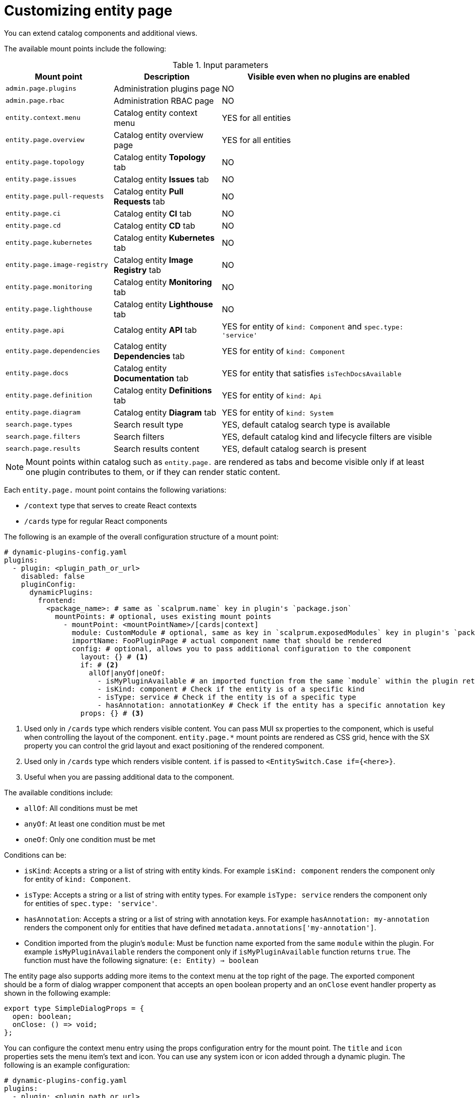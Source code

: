 [id="proc-customizing-entity-page"]

= Customizing entity page

You can extend catalog components and additional views.

The available mount points include the following:

.Input parameters
[cols="25%,25%,50%", frame="all", options="header"]
|===
|Mount point
|Description
|Visible even when no plugins are enabled

|`admin.page.plugins`
|Administration plugins page
|NO

|`admin.page.rbac`
|Administration RBAC page
|NO

|`entity.context.menu`
|Catalog entity context menu
|YES for all entities

|`entity.page.overview`
|Catalog entity overview page
|YES for all entities

|`entity.page.topology`
|Catalog entity *Topology* tab
|NO

|`entity.page.issues`
|Catalog entity *Issues* tab
|NO

|`entity.page.pull-requests`
|Catalog entity *Pull Requests* tab
|NO

|`entity.page.ci`
|Catalog entity *CI* tab
|NO

|`entity.page.cd`
|Catalog entity *CD* tab
|NO

|`entity.page.kubernetes`
|Catalog entity *Kubernetes* tab
|NO

|`entity.page.image-registry`
|Catalog entity *Image Registry* tab
|NO

|`entity.page.monitoring`
|Catalog entity *Monitoring* tab
|NO

|`entity.page.lighthouse`
|Catalog entity *Lighthouse* tab
|NO

|`entity.page.api`
|Catalog entity *API* tab
|YES for entity of `kind: Component` and `spec.type: 'service'`

|`entity.page.dependencies`
|Catalog entity *Dependencies* tab
|YES for entity of `kind: Component`

|`entity.page.docs`
|Catalog entity *Documentation* tab
|YES for entity that satisfies `isTechDocsAvailable`

|`entity.page.definition`
|Catalog entity *Definitions* tab
|YES for entity of `kind: Api`

|`entity.page.diagram`
|Catalog entity *Diagram* tab
|YES for entity of `kind: System`

|`search.page.types`
|Search result type
|YES, default catalog search type is available

|`search.page.filters`
|Search filters
|YES, default catalog kind and lifecycle filters are visible

|`search.page.results`
|Search results content
|YES, default catalog search is present
|===

[NOTE]
====
Mount points within catalog such as `entity.page.` are rendered as tabs and become visible only if at least one plugin contributes to them, or if they can render static content.
====

Each `entity.page.` mount point contains the following variations:

* `/context` type that serves to create React contexts
* `/cards` type for regular React components

The following is an example of the overall configuration structure of a mount point:

[source,yaml]
----
# dynamic-plugins-config.yaml
plugins:
  - plugin: <plugin_path_or_url>
    disabled: false
    pluginConfig:
      dynamicPlugins:
        frontend:
          <package_name>: # same as `scalprum.name` key in plugin's `package.json`
            mountPoints: # optional, uses existing mount points
              - mountPoint: <mountPointName>/[cards|context]
                module: CustomModule # optional, same as key in `scalprum.exposedModules` key in plugin's `package.json`
                importName: FooPluginPage # actual component name that should be rendered
                config: # optional, allows you to pass additional configuration to the component
                  layout: {} # <1>
                  if: # <2>
                    allOf|anyOf|oneOf:
                      - isMyPluginAvailable # an imported function from the same `module` within the plugin returns boolean
                      - isKind: component # Check if the entity is of a specific kind
                      - isType: service # Check if the entity is of a specific type
                      - hasAnnotation: annotationKey # Check if the entity has a specific annotation key
                  props: {} # <3>
----
<1> Used only in `/cards` type which renders visible content. You can pass MUI sx properties to the component, which is useful when controlling the layout of the component. `entity.page.*` mount points are rendered as CSS grid, hence with the SX property you can control the grid layout and exact positioning of the rendered component.
<2> Used only in `/cards` type which renders visible content. `if` is passed to `<EntitySwitch.Case if={<here>}`.
<3> Useful when you are passing additional data to the component.

The available conditions include:

* `allOf`: All conditions must be met
* `anyOf`: At least one condition must be met
* `oneOf`: Only one condition must be met

Conditions can be:

* `isKind`: Accepts a string or a list of string with entity kinds. For example `isKind: component` renders the component only for entity of `kind: Component`.
* `isType`: Accepts a string or a list of string with entity types. For example `isType: service` renders the component only for entities of `spec.type: 'service'`.
* `hasAnnotation`: Accepts a string or a list of string with annotation keys. For example `hasAnnotation: my-annotation` renders the component only for entities that have defined `metadata.annotations['my-annotation']`.
* Condition imported from the plugin's `module`: Must be function name exported from the same `module` within the plugin. For example `isMyPluginAvailable` renders the component only if `isMyPluginAvailable` function returns `true`. The function must have the following signature: `(e: Entity) => boolean`

The entity page also supports adding more items to the context menu at the top right of the page. The exported component should be a form of dialog wrapper component that accepts an `open` boolean property and an `onClose` event handler property as shown in the following example:

[source,yaml]
----
export type SimpleDialogProps = {
  open: boolean;
  onClose: () => void;
};
----

You can configure the context menu entry using the props configuration entry for the mount point. The `title` and `icon` properties sets the menu item's text and icon. You can use any system icon or icon added through a dynamic plugin. The following is an example configuration:

[source,yaml]
----
# dynamic-plugins-config.yaml
plugins:
  - plugin: <plugin_path_or_url>
    disabled: false
    pluginConfig:
      dynamicPlugins:
        frontend:
          my-dynamic-plugin-package:
            appIcons:
              - name: dialogIcon
                importName: DialogIcon
            mountPoints:
              - mountPoint: entity.context.menu
                importName: SimpleDialog
                config:
                  props:
                    title: Open Simple Dialog
                    icon: dialogIcon
----